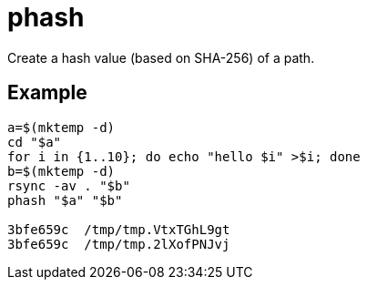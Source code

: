 = phash

Create a hash value (based on SHA-256) of a path.

== Example

....
a=$(mktemp -d)
cd "$a"
for i in {1..10}; do echo "hello $i" >$i; done
b=$(mktemp -d)
rsync -av . "$b"
phash "$a" "$b"

3bfe659c  /tmp/tmp.VtxTGhL9gt
3bfe659c  /tmp/tmp.2lXofPNJvj
....
